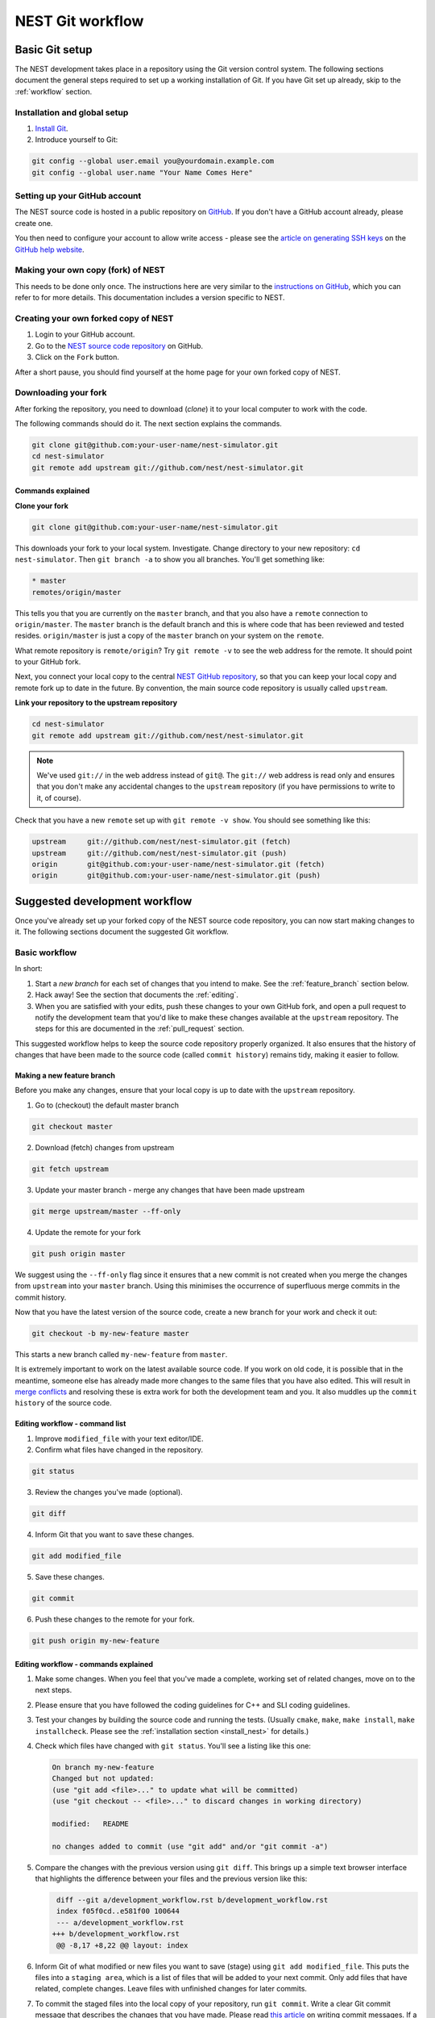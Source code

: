 .. _git_workflow:

NEST Git workflow
=================

Basic Git setup
---------------

The NEST development takes place in a repository using the Git version control system.
The following sections document the general steps required to set up a working
installation of Git. If you have Git set up already, skip to the :ref:`workflow` section.

Installation and global setup
#############################

1. `Install Git <http://git-scm.com/book/en/v2/Getting-Started-Installing-Git>`_.
2. Introduce yourself to Git:

.. code::

   git config --global user.email you@yourdomain.example.com
   git config --global user.name "Your Name Comes Here"

Setting up your GitHub account
##############################

The NEST source code is hosted in a public repository on
`GitHub <https://github.com/nest/nest-simulator>`_. If you don't have a GitHub
account already, please create one.

You then need to configure your account to allow write access - please see the
`article on generating SSH keys <http://help.github.com/articles/generating-ssh-keys>`_
on the `GitHub help website <https://help.github.com/>`_.

.. _fork:

Making your own copy (fork) of NEST
###################################

This needs to be done only once. The instructions here are very similar to the
`instructions on GitHub <http://help.github.com/forking/>`_, which you can refer
to for more details. This documentation includes a version specific to NEST.

Creating your own forked copy of NEST
#####################################

1. Login to your GitHub account.
2. Go to the `NEST source code repository <https://github.com/nest/nest-simulator>`_ on GitHub.
3. Click on the ``Fork`` button.

After a short pause, you should find yourself at the home page for your own
forked copy of NEST.

Downloading your fork
#####################

After forking the repository, you need to download (*clone*) it to your local computer to
work with the code.

The following commands should do it. The next section explains the commands.

.. code::

   git clone git@github.com:your-user-name/nest-simulator.git
   cd nest-simulator
   git remote add upstream git://github.com/nest/nest-simulator.git

Commands explained
~~~~~~~~~~~~~~~~~~

**Clone your fork**

.. code::

  git clone git@github.com:your-user-name/nest-simulator.git

This downloads your fork to your local system.  Investigate. Change directory
to your new repository: ``cd nest-simulator``.
Then ``git branch -a`` to show you all branches. You'll get something like:

.. code::

   * master
   remotes/origin/master

This tells you that you are currently on the ``master`` branch, and that you
also have a ``remote`` connection to ``origin/master``. The ``master`` branch is the
default branch and this is where code that has been reviewed and tested resides.
``origin/master`` is just a copy of the ``master`` branch on your system on the ``remote``.

What remote repository is ``remote/origin``? Try ``git remote -v`` to see the web
address for the remote. It should point to your GitHub fork.

Next, you connect your local copy to the central
`NEST GitHub repository <https://github.com/nest/nest-simulator>`_, so that you
can keep your local copy and remote fork up to date in the future. By convention,
the main source code repository is usually called ``upstream``.

**Link your repository to the upstream repository**

.. code::

   cd nest-simulator
   git remote add upstream git://github.com/nest/nest-simulator.git

.. note::

   We've used ``git://`` in the web address instead of ``git@``.
   The ``git://`` web address is read only and ensures that you don't make any
   accidental changes to the ``upstream`` repository (if you have permissions to
   write to it, of course).

Check that you have a new ``remote`` set up with ``git remote -v show``. You should
see something like this:

.. code::

   upstream     git://github.com/nest/nest-simulator.git (fetch)
   upstream     git://github.com/nest/nest-simulator.git (push)
   origin       git@github.com:your-user-name/nest-simulator.git (fetch)
   origin       git@github.com:your-user-name/nest-simulator.git (push)

.. _workflow:

Suggested development workflow
------------------------------

Once you've already set up your forked copy of the NEST source code
repository, you can now start making changes to it. The following
sections document the suggested Git workflow.

Basic workflow
##############

In short:

1. Start a *new branch* for each set of changes that you intend to make. See
   the :ref:`feature_branch` section below.
2. Hack away! See the section that documents the :ref:`editing`.
3. When you are satisfied with your edits, push these changes to your own GitHub fork,
   and open a pull request to notify the development team that you'd like
   to make these changes available at the ``upstream`` repository.
   The steps for this are documented in the :ref:`pull_request` section.

This suggested workflow helps to keep the source code repository properly
organized. It also ensures that the history of changes that have been made to
the source code (called ``commit history``) remains tidy, making it easier to follow.

.. _`feature_branch`:

Making a new feature branch
~~~~~~~~~~~~~~~~~~~~~~~~~~~

Before you make any changes, ensure that your local copy is up to date with the
``upstream`` repository.

1. Go to (checkout) the default master branch

.. code::

   git checkout master

2. Download (fetch) changes from upstream

.. code::

   git fetch upstream

3. Update your master branch - merge any changes that have been made upstream

.. code::

   git merge upstream/master --ff-only

4. Update the remote for your fork

.. code::

   git push origin master

We suggest using the ``--ff-only`` flag since it ensures that a new
commit is not created when you merge the changes from ``upstream`` into your
``master`` branch. Using this minimises the occurrence of superfluous merge
commits in the commit history.

Now that you have the latest version of the source code, create a new branch
for your work and check it out:

.. code::

   git checkout -b my-new-feature master

This starts a new branch called ``my-new-feature`` from ``master``.


It is extremely important to work on the latest available source code. If you
work on old code, it is possible that in the meantime, someone else has
already made more changes to the same files that you have also edited. This
will result in `merge conflicts
<https://git-scm.com/book/en/v2/Git-Branching-Basic-Branching-and-Merging#Basic-Merge-Conflicts>`_
and resolving these is extra work for both the development team and you. It
also muddles up the ``commit history`` of the source code.

.. _editing:

Editing workflow - command list
~~~~~~~~~~~~~~~~~~~~~~~~~~~~~~~

1. Improve ``modified_file`` with your text editor/IDE.
2. Confirm what files have changed in the repository.

.. code::

   git status

3. Review the changes you've made (optional).

.. code::

   git diff

4. Inform Git that you want to save these changes.

.. code::

   git add modified_file

5. Save these changes.

.. code::

  git commit

6. Push these changes to the remote for your fork.

.. code::

   git push origin my-new-feature

Editing workflow - commands explained
~~~~~~~~~~~~~~~~~~~~~~~~~~~~~~~~~~~~~

1. Make some changes. When you feel that you've made a complete, working set of
   related changes, move on to the next steps.
2. Please ensure that you have followed the coding guidelines for
   C++ and SLI coding guidelines.
3. Test your changes by building the source code and running the tests.
   (Usually ``cmake``, ``make``, ``make install``, ``make installcheck``. Please see the
   :ref:`installation section <install_nest>` for details.)
4. Check which files have changed with ``git status``. You'll see a listing like this one:

   .. code::

      On branch my-new-feature
      Changed but not updated:
      (use "git add <file>..." to update what will be committed)
      (use "git checkout -- <file>..." to discard changes in working directory)

      modified:   README

      no changes added to commit (use "git add" and/or "git commit -a")

5. Compare the changes with the previous version using ``git diff``.
   This brings up a simple text browser interface that highlights the difference
   between your files and the previous version like this:

   .. code::

      diff --git a/development_workflow.rst b/development_workflow.rst
      index f05f0cd..e581f00 100644
      --- a/development_workflow.rst
     +++ b/development_workflow.rst
      @@ -8,17 +8,22 @@ layout: index

6. Inform Git of what modified or new files you want to save (stage) using ``git add modified_file``.
   This puts the files into a ``staging area``, which is a
   list of files that will be added to your next commit. Only add files that have
   related, complete changes. Leave files with unfinished changes for later
   commits.

7. To commit the staged files into the local copy of your repository, run
   ``git commit``. Write a clear Git commit message that describes the changes
   that you have made. Please read `this article <http://chris.beams.io/posts/git-commit/>`_
   on writing commit messages. If a commit fixes an open issue on the `GitHub issue
   tracker <https://github.com/nest/nest-simulator/issues>`_, include
   ``Fixes #issue_number`` in the commit message. GitHub finds such keywords and
   closes the issue automatically when the pull request is merged. For a list of
   all keywords you can use, refer to `this GitHub help
   page <https://help.github.com/articles/closing-issues-via-commit-messages/>`_.
   After saving your message and closing the editor, your commit will be saved.

8. Push the changes to your forked repository on GitHub:

   .. code::

      git push origin my-new-feature

Assuming you have followed the instructions in these pages, Git will create
a default link to your GitHub repository called ``origin``. In Git >= 1.7 you can
ensure that the link to origin is permanently set by using the ``--set-upstream``
option:

.. code::

   git push --set-upstream origin my-new-feature

From now on, Git will know that ``my-new-feature`` is related to the
``my-new-feature`` branch in your own GitHub repository. Subsequent push calls
are then simplified to the following:

.. code::

   git push

It often happens that while you were working on your edits, new commits have
been added to ``upstream`` that affect your work. In this case, you will need to
reposition your commits on the new master. Please follow the
`git rebase <https://git-scm.com/docs/git-rebase>`_ instructions.

Next, we see how to create a pull request.

.. _pull_request:

Creating a pull request
~~~~~~~~~~~~~~~~~~~~~~~

When you feel your work is finished, you can create a pull request (PR). GitHub
has a nice help page that outlines the process for
`submitting pull requests <https://help.github.com/articles/using-pull-requests/#initiating-the-pull-request>`_.

Please check out our :ref:`coding style guidelines <code_style_cpp>` and
:ref:`code review guidelines <code_guidelines>` prior to submitting it.
